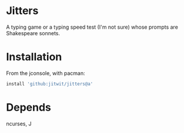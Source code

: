 * Jitters

A typing game or a typing speed test (I'm not sure) whose prompts are
Shakespeare sonnets.

* Installation

From the jconsole, with pacman:

#+begin_src j :session :exports both
install 'github:jitwit/jitters@a'
#+end_src 

* Depends

ncurses, J
